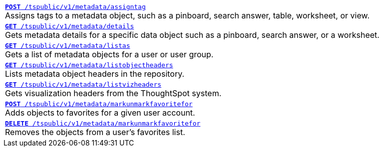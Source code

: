 
[width="100%"]
[%noheader]
|====
|`xref:metadata-api.adoc#assign-tag[*POST* /tspublic/v1/metadata/assigntag]` +
Assigns tags to a metadata object, such as a pinboard, search answer, table, worksheet, or view.

|`xref:metadata-api.adoc#metadata-details[**GET** /tspublic/v1/metadata/details]`  +
Gets metadata details for a specific data object such as a pinboard, search answer, or a worksheet.

|`xref:metadata-api.adoc#headers-metadata-users[**GET** /tspublic/v1/metadata/listas]` +
Gets a list of metadata objects for a user or user group.

|`xref:metadata-api.adoc#object-header[**GET** /tspublic/v1/metadata/listobjectheaders]` +
Lists metadata object headers in the repository.

|`xref:metadata-api.adoc#viz-header[**GET** /tspublic/v1/metadata/listvizheaders]` +
Gets visualization headers from the ThoughtSpot system.

|`xref:metadata-api.adoc#set-favorite[**POST** /tspublic/v1/metadata/markunmarkfavoritefor]` +
Adds objects to favorites for a given user account.

|`xref:metadata-api.adoc#del-object-fav[**DELETE** /tspublic/v1/metadata/markunmarkfavoritefor]` +
Removes the objects from a user's favorites list.
|====